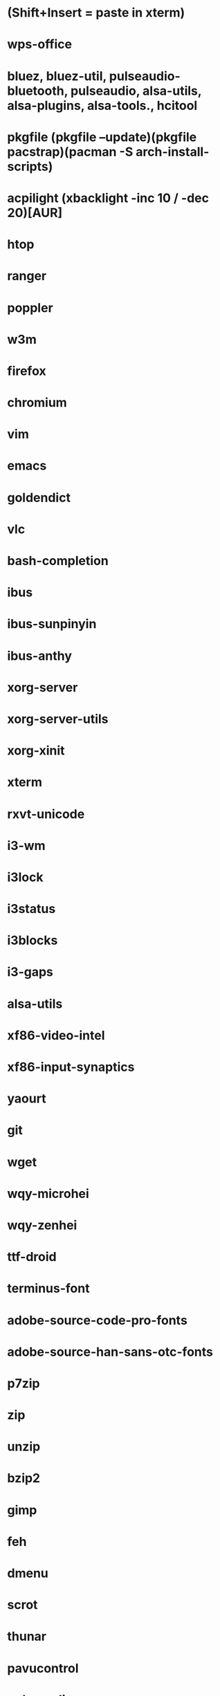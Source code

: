 * (Shift+Insert = paste in xterm)
* wps-office
* bluez, bluez-util, pulseaudio-bluetooth, pulseaudio, alsa-utils, alsa-plugins, alsa-tools., hcitool
* pkgfile (pkgfile --update)(pkgfile pacstrap)(pacman -S arch-install-scripts)
* acpilight (xbacklight -inc 10 / -dec 20)[AUR]
* htop
* ranger
* poppler
* w3m
* firefox
* chromium
* vim
* emacs
* goldendict
* vlc
* bash-completion
* ibus
* ibus-sunpinyin
* ibus-anthy
* xorg-server
* xorg-server-utils
* xorg-xinit
* xterm
* rxvt-unicode
* i3-wm
* i3lock
* i3status
* i3blocks
* i3-gaps
* alsa-utils
* xf86-video-intel
* xf86-input-synaptics
* yaourt
* git
* wget
* wqy-microhei
* wqy-zenhei
* ttf-droid
* terminus-font
* adobe-source-code-pro-fonts
* adobe-source-han-sans-otc-fonts
* p7zip
* zip
* unzip
* bzip2
* gimp
* feh
* dmenu
* scrot
* thunar
* pavucontrol
* pulseaudio
* libreoffice
* iw
* wpa_supplicant
* dialog
* networkmanager
* ttf-font-awesome
* ttf-font-icons
* ttf-font-linux
* xorg-xev
* zathura
* zathura-pdf-mupdf
* virtualbox
* refind-efi
* screenfetch
* bc
* clac
* noto-fonts
* noto-fonts-cjk
* noto-fonts-emoji
* nototools
* cmus
* sysstat
* xbindkeys
* rofi
* openvpn
* samba
* cups
* cifs-utils
* fbset
* sysstat
* aspell
* evtest
* Monaco (font fit screen) & ttf-monaco
